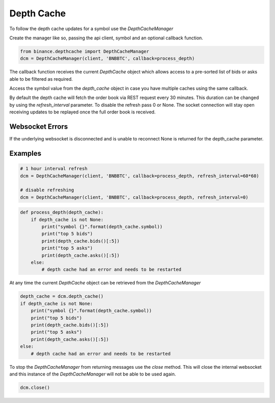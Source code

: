 Depth Cache
===========

To follow the depth cache updates for a symbol use the `DepthCacheManager`

Create the manager like so, passing the api client, symbol and an optional callback function.

.. code:: python

    from binance.depthcache import DepthCacheManager
    dcm = DepthCacheManager(client, 'BNBBTC', callback=process_depth)

The callback function receives the current `DepthCache` object which allows access to a pre-sorted
list of bids or asks able to be filtered as required.

Access the symbol value from the `depth_cache` object in case you have multiple caches using the same callback.

By default the depth cache will fetch the order book via REST request every 30 minutes.
This duration can be changed by using the `refresh_interval` parameter. To disable the refresh pass 0 or None.
The socket connection will stay open receiving updates to be replayed once the full order book is received.

Websocket Errors
----------------

If the underlying websocket is disconnected and is unable to reconnect None is returned for the depth_cache parameter.

Examples
--------

.. code:: python

    # 1 hour interval refresh
    dcm = DepthCacheManager(client, 'BNBBTC', callback=process_depth, refresh_interval=60*60)

    # disable refreshing
    dcm = DepthCacheManager(client, 'BNBBTC', callback=process_depth, refresh_interval=0)

.. code:: python

    def process_depth(depth_cache):
        if depth_cache is not None:
            print("symbol {}".format(depth_cache.symbol))
            print("top 5 bids")
            print(depth_cache.bids()[:5])
            print("top 5 asks")
            print(depth_cache.asks()[:5])
        else:
            # depth cache had an error and needs to be restarted

At any time the current `DepthCache` object can be retrieved from the `DepthCacheManager`

.. code:: python

    depth_cache = dcm.depth_cache()
    if depth_cache is not None:
        print("symbol {}".format(depth_cache.symbol))
        print("top 5 bids")
        print(depth_cache.bids()[:5])
        print("top 5 asks")
        print(depth_cache.asks()[:5])
    else:
        # depth cache had an error and needs to be restarted

To stop the `DepthCacheManager` from returning messages use the `close` method.
This will close the internal websocket and this instance of the `DepthCacheManager` will not be able to be used again.

.. code:: python

    dcm.close()

